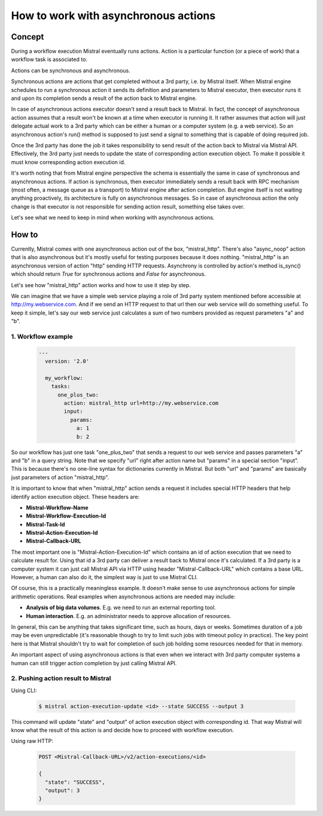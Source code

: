 =====================================
How to work with asynchronous actions
=====================================

*******
Concept
*******

.. image:: /img/Mistral_actions.png

During a workflow execution Mistral eventually runs actions. Action is a particular
function (or a piece of work) that a workflow task is associated to.

Actions can be synchronous and asynchronous.

Synchronous actions are actions that get completed without a 3rd party, i.e. by
Mistral itself. When Mistral engine schedules to run a synchronous action it sends
its definition and parameters to Mistral executor, then executor runs it and upon
its completion sends a result of the action back to Mistral engine.

In case of asynchronous actions executor doesn't send a result back to Mistral.
In fact, the concept of asynchronous action assumes that a result won't be known
at a time when executor is running it. It rather assumes that action will just
delegate actual work to a 3rd party which can be either a human or a computer
system (e.g. a web service). So an asynchronous action's run() method is supposed
to just send a signal to something that is capable of doing required job.

Once the 3rd party has done the job it takes responsibility to send result of
the action back to Mistral via Mistral API. Effectively, the 3rd party just needs
to update the state of corresponding action execution object. To make it possible
it must know corresponding action execution id.

It's worth noting that from Mistral engine perspective the schema is essentially
the same in case of synchronous and asynchronous actions. If action is synchronous,
then executor immediately sends a result back with RPC mechanism (most often,
a message queue as a transport) to Mistral engine after action completion. But
engine itself is not waiting anything proactively, its architecture is fully on
asynchronous messages. So in case of asynchronous action the only change is that
executor is not responsible for sending action result, something else takes over.

Let's see what we need to keep in mind when working with asynchronous actions.

******
How to
******

Currently, Mistral comes with one asynchronous action out of the box, "mistral_http".
There's also "async_noop" action that is also asynchronous but it's mostly useful
for testing purposes because it does nothing. "mistral_http" is an asynchronous
version of action "http" sending HTTP requests. Asynchrony is controlled by
action's method is_sync() which should return *True* for synchronous actions and
*False* for asynchronous.

Let's see how "mistral_http" action works and how to use it step by step.

We can imagine that we have a simple web service playing a role of 3rd party system
mentioned before accessible at http://my.webservice.com. And if we send an HTTP
request to that url then our web service will do something useful. To keep it
simple, let's say our web service just calculates a sum of two numbers provided
as request parameters "a" and "b".

1. Workflow example
===================

 .. code-block:: yaml

   ---
     version: '2.0'

     my_workflow:
       tasks:
         one_plus_two:
           action: mistral_http url=http://my.webservice.com
           input:
             params:
               a: 1
               b: 2

So our workflow has just one task "one_plus_two" that sends a request to our web
service and passes parameters "a" and "b" in a query string. Note that we specify
"url" right after action name but "params" in a special section "input". This is
because there's no one-line syntax for dictionaries currently in Mistral. But both
"url" and "params" are basically just parameters of action "mistral_http".

It is important to know that when "mistral_http" action sends a request it includes
special HTTP headers that help identify action execution object. These headers are:

- **Mistral-Workflow-Name**
- **Mistral-Workflow-Execution-Id**
- **Mistral-Task-Id**
- **Mistral-Action-Execution-Id**
- **Mistral-Callback-URL**

The most important one is "Mistral-Action-Execution-Id" which contains an id of
action execution that we need to calculate result for. Using that id a 3rd party
can deliver a result back to Mistral once it's calculated. If a 3rd party is a
computer system it can just call Mistral API via HTTP using header
"Mistral-Callback-URL" which contains a base URL. However, a human can also do
it, the simplest way is just to use Mistral CLI.

Of course, this is a practically meaningless example. It doesn't make sense to use
asynchronous actions for simple arithmetic operations. Real examples when asynchronous
actions are needed may include:

- **Analysis of big data volumes**. E.g. we need to run an external reporting tool.
- **Human interaction**. E.g. an administrator needs to approve allocation of resources.

In general, this can be anything that takes significant time, such as hours, days
or weeks. Sometimes duration of a job may be even unpredictable (it's reasonable
though to try to limit such jobs with timeout policy in practice).
The key point here is that Mistral shouldn't try to wait for completion of such
job holding some resources needed for that in memory.

An important aspect of using asynchronous actions is that even when we interact
with 3rd party computer systems a human can still trigger action completion by
just calling Mistral API.


2. Pushing action result to Mistral
===================================

Using CLI:

 .. code-block:: console

  $ mistral action-execution-update <id> --state SUCCESS --output 3

This command will update "state" and "output" of action execution object with
corresponding id. That way Mistral will know what the result of this action
is and decide how to proceed with workflow execution.

Using raw HTTP:

 .. code-block:: HTTP

  POST <Mistral-Callback-URL>/v2/action-executions/<id>

  {
    "state": "SUCCESS",
    "output": 3
  }
